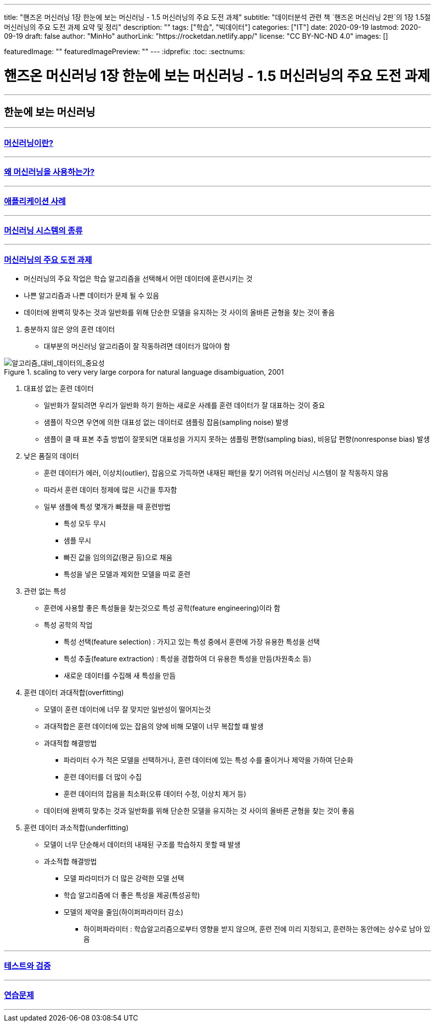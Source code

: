 ---
title: "핸즈온 머신러닝 1장 한눈에 보는 머신러닝 - 1.5 머신러닝의 주요 도전 과제"
subtitle: "데이터분석 관련 책 `핸즈온 머신러닝 2판`의 1장 1.5절 머신러닝의 주요 도전 과제 요약 및 정리"
description: ""
tags: ["학습", "빅데이터"]
categories: ["IT"]
date: 2020-09-19
lastmod: 2020-09-19
draft: false
author: "MinHo"
authorLink: "https://rocketdan.netlify.app/"
license: "CC BY-NC-ND 4.0"
images: []

featuredImage: ""
featuredImagePreview: ""
---
:idprefix:
:toc:
:sectnums:


= 핸즈온 머신러닝 1장 한눈에 보는 머신러닝 - 1.5 머신러닝의 주요 도전 과제

---
== 한눈에 보는 머신러닝
---
=== https://rocketdan.netlify.app/handsonml2_01-1[머신러닝이란?]
---
=== https://rocketdan.netlify.app/handsonml2_01-2[왜 머신러닝을 사용하는가?]
---
=== https://rocketdan.netlify.app/handsonml2_01-3[애플리케이션 사례]
---
=== https://rocketdan.netlify.app/handsonml2_01-4[머신러닝 시스템의 종류]
---
=== https://rocketdan.netlify.app/handsonml2_01-5[머신러닝의 주요 도전 과제]

****
* 머신러닝의 주요 작업은 학습 알고리즘을 선택해서 어떤 데이터에 훈련시키는 것
* 나쁜 알고리즘과 나쁜 데이터가 문제 될 수 있음
* 데이터에 완벽히 맞추는 것과 일반화를 위해 단순한 모델을 유지하는 것 사이의 올바른 균형을 찾는 것이 좋음
****

. 충분하지 않은 양의 훈련 데이터
* 대부분의 머신러닝 알고리즘이 잘 작동하려면 데이터가 많아야 함

image::img/HandsOnML2/01_5/Learning_Curves_for_Confusion_Set_Disambiguation.png["알고리즘_대비_데이터의_중요성", title="scaling to very very large corpora for natural language disambiguation, 2001"]


. 대표성 없는 훈련 데이터
* 일반화가 잘되려면 우리가 일반화 하기 원하는 새로운 사례를 훈련 데이터가 잘 대표하는 것이 중요
* 샘플이 작으면 우연에 의한 대표성 없는 데이터로 샘플링 잡음(sampling noise) 발생
* 샘플이 클 때 표본 추출 방법이 잘못되면 대표성을 가지지 못하는 샘플링 편향(sampling bias), 비응답 편향(nonresponse bias) 발생


. 낮은 품질의 데이터
* 훈련 데이터가 에러, 이상치(outlier), 잡음으로 가득하면 내재된 패턴을 찾기 어려워 머신러닝 시스템이 잘 작동하지 않음
* 따라서 훈련 데이터 정제에 많은 시간을 투자함
* 일부 샘플에 특성 몇개가 빠졌을 때 훈련방법
** 특성 모두 무시
** 샘플 무시
** 빠진 값을 임의의값(평균 등)으로 채움
** 특성을 넣은 모델과 제외한 모델을 따로 훈련


. 관련 없는 특성
* 훈련에 사용할 좋은 특성들을 찾는것으로 특성 공학(feature engineering)이라 함
* 특성 공학의 작업
** 특성 선택(feature selection) : 가지고 있는 특성 중에서 훈련에 가장 유용한 특성을 선택
** 특성 추출(feature extraction) : 특성을 경합하여 더 유용한 특성을 만듬(차원축소 등)
** 새로운 데이터를 수집해 새 특성을 만듬


. 훈련 데이터 과대적합(overfitting)
* 모델이 훈련 데이터에 너무 잘 맞지만 일반성이 떨어지는것
* 과대적합은 훈련 데이터에 있는 잡음의 양에 비해 모델이 너무 복잡할 떄 발생
* 과대적합 해결방법
** 파라미터 수가 적은 모델을 선택하거나, 훈련 데이터에 있는 특성 수를 줄이거나 제약을 가하여 단순화
** 훈련 데이터를 더 많이 수집
** 훈련 데이터의 잡음을 최소화(오류 데이터 수정, 이상치 제거 등)
* 데이터에 완벽히 맞추는 것과 일반화를 위해 단순한 모델을 유지하는 것 사이의 올바른 균형을 찾는 것이 좋음


. 훈련 데이터 과소적합(underfitting)
* 모델이 너무 단순해서 데이터의 내재된 구조를 학습하지 못할 때 발생
* 과소적합 해결방법
** 모델 파라미터가 더 많은 강력한 모델 선택
** 학습 알고리즘에 더 좋은 특성을 제공(특성공학)
** 모델의 제약을 줄임(하이퍼파라미터 감소)
*** 하이퍼파라미터 : 학습알고리즘으로부터 영향을 받지 않으며, 훈련 전에 미리 지정되고, 훈련하는 동안에는 상수로 남아 있음


---
=== https://rocketdan.netlify.app/handsonml2_01-6[테스트와 검증]
---
=== https://rocketdan.netlify.app/handsonml2_01-7[연습문제]
---